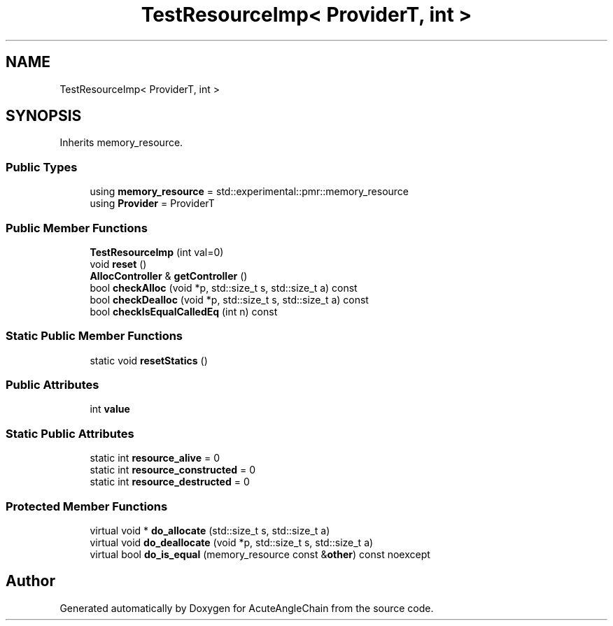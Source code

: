 .TH "TestResourceImp< ProviderT, int >" 3 "Sun Jun 3 2018" "AcuteAngleChain" \" -*- nroff -*-
.ad l
.nh
.SH NAME
TestResourceImp< ProviderT, int >
.SH SYNOPSIS
.br
.PP
.PP
Inherits memory_resource\&.
.SS "Public Types"

.in +1c
.ti -1c
.RI "using \fBmemory_resource\fP = std::experimental::pmr::memory_resource"
.br
.ti -1c
.RI "using \fBProvider\fP = ProviderT"
.br
.in -1c
.SS "Public Member Functions"

.in +1c
.ti -1c
.RI "\fBTestResourceImp\fP (int val=0)"
.br
.ti -1c
.RI "void \fBreset\fP ()"
.br
.ti -1c
.RI "\fBAllocController\fP & \fBgetController\fP ()"
.br
.ti -1c
.RI "bool \fBcheckAlloc\fP (void *p, std::size_t s, std::size_t a) const"
.br
.ti -1c
.RI "bool \fBcheckDealloc\fP (void *p, std::size_t s, std::size_t a) const"
.br
.ti -1c
.RI "bool \fBcheckIsEqualCalledEq\fP (int n) const"
.br
.in -1c
.SS "Static Public Member Functions"

.in +1c
.ti -1c
.RI "static void \fBresetStatics\fP ()"
.br
.in -1c
.SS "Public Attributes"

.in +1c
.ti -1c
.RI "int \fBvalue\fP"
.br
.in -1c
.SS "Static Public Attributes"

.in +1c
.ti -1c
.RI "static int \fBresource_alive\fP = 0"
.br
.ti -1c
.RI "static int \fBresource_constructed\fP = 0"
.br
.ti -1c
.RI "static int \fBresource_destructed\fP = 0"
.br
.in -1c
.SS "Protected Member Functions"

.in +1c
.ti -1c
.RI "virtual void * \fBdo_allocate\fP (std::size_t s, std::size_t a)"
.br
.ti -1c
.RI "virtual void \fBdo_deallocate\fP (void *p, std::size_t s, std::size_t a)"
.br
.ti -1c
.RI "virtual bool \fBdo_is_equal\fP (memory_resource const &\fBother\fP) const noexcept"
.br
.in -1c

.SH "Author"
.PP 
Generated automatically by Doxygen for AcuteAngleChain from the source code\&.
